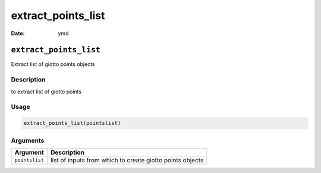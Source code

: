 ===================
extract_points_list
===================

:Date: ymd

``extract_points_list``
=======================

Extract list of giotto points objects

Description
-----------

to extract list of giotto points

Usage
-----

.. code:: r

   extract_points_list(pointslist)

Arguments
---------

+-------------------------------+--------------------------------------+
| Argument                      | Description                          |
+===============================+======================================+
| ``pointslist``                | list of inputs from which to create  |
|                               | giotto points objects                |
+-------------------------------+--------------------------------------+
